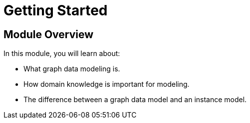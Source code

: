 = Getting Started
:order: 1

== Module Overview

In this module, you will learn about:

* What graph data modeling is.
* How domain knowledge is important for modeling.
* The difference between a graph data model and an instance model.